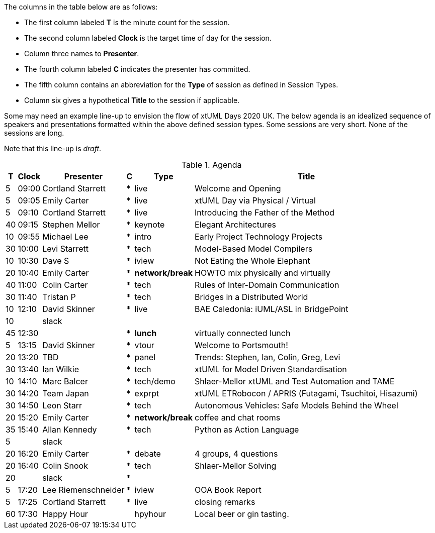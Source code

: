 ////

= xtUML Days 2020 UK Session Planning

== Session Types

For virtual, mixed physical/virtual and even physical-only conferences,
variety is a key to engagement.  Various flavors of session are
defined here.

All session types are eligible to be pre-recorded.  For pre-recorded
sessions, the presenter will be available live (locally or remotely)
to respond to questions and comments.

.Session Types
[%autowidth,options="header"]
|===
| Session Type           | Abbrev   |  #  |  time | Description
| keynote presentation   | keynote  |  1  | 30-60 | classic featured presentation from featured
                                                    expert
| technical presentation | tech     | 3-6 | 20-45 | These are traditional full length
                                                    presentations from recognized experts
                                                    in the field.  Together with the experience
                                                    reports, these represent the primary
                                                    content of the conference.
| experience report      | exprpt   | 0-4 | 10-30 | Experience reports are medium length
                                                    presentations focused on the application
                                                    of modeling in industry or education.
| panel discusion        | panel    | 0-2 | 10-30 | The panel discussion typically involves a
                                                    moderator and a panel of experts.  Questions
                                                    have been prepared and shared with panel
                                                    members.  Audience participation is included.
| debate                 | debate   | 0-1 | 10-30 | A debate doubles as a networking activity.
                                                    Participants are assigned to groups.  Each
                                                    group is given a position statement to debate.
                                                    After the debate time, summary statements
                                                    are presented by a moderator.
| networking activity    | network  | 2-4 |  5-30 | These activities are pre-arranged, potentially
                                                    moderated, topical and focused on connecting
                                                    participants.  Techniques to bridge local
                                                    and remote are to be prepared.
| interview              | iview    | 2-4 |  1-5  | interactive interview of person of interest
                                                    focusing on the role that makes the person
                                                    special to the xtUML community
| tool/app demonstration | demo     | 0-4 |  1-5  | demonstration of a new feature or procedure
                                                    in the tooling (ASL editor, Ciera,
                                                    OOA of MASL, canvas features, Carpark)
| company expo           | expo     | 0-4 |  1-5  | To showcase participant companies and
                                                    organizations, these will work best as
                                                    pre-recorded production videos.
| introduction           | intro    | <20 |  1-2  | personal introduction answering
                                                    a few key questions (name, profession,
                                                    organization, key connection with xtUML)
                                                    in a pre-recorded format
| video tour             | vtour    | 1-4 |  1-5  | 1-5 minute video tour of venue or point
                                                    of interest to the xtUML community
                                                    (Queens venue, Portsmouth, HMS Victory,
                                                    MatchBOX)
| happy hour             | hpyhour  | 0-1 | 20-40 | Happy hour is an organized tasting and
                                                    sharing of a beverage together.  It is
                                                    fun to have a brewmeister or distiller
                                                    present to explain and teach and connect
                                                    those participating online.
|===


== Agenda (Draft)

////

The columns in the table below are as follows:

* The first column labeled *T* is the minute count for the session.
* The second column labeled *Clock* is the target time of day for the session.
* Column three names to *Presenter*.
* The fourth column labeled *C* indicates the presenter has committed.
* The fifth column contains an abbreviation for the *Type* of session as
  defined in Session Types.
* Column six gives a hypothetical *Title* to the session if applicable.

Some may need an example line-up to envision the flow of xtUML Days 2020 UK.
The below agenda is an idealized sequence of speakers and presentations
formatted within the above defined session types.  Some sessions are very short.
None of the sessions are long.

Note that this line-up is _draft_.

.Agenda
[%autowidth,options="header"]
|===
|  T | Clock | Presenter           | C | Type    | Title
|  5 | 09:00 | Cortland Starrett   | * | live    | Welcome and Opening
|  5 | 09:05 | Emily Carter        | * | live    | xtUML Day via Physical / Virtual
|  5 | 09:10 | Cortland Starrett   | * | live    | Introducing the Father of the Method
| 40 | 09:15 | Stephen Mellor      | * | keynote | Elegant Architectures
| 10 | 09:55 | Michael Lee         | * | intro   | Early Project Technology Projects
| 30 | 10:00 | Levi Starrett       | * | tech    | Model-Based Model Compilers
| 10 | 10:30 | Dave S              | * | iview   | Not Eating the Whole Elephant
| 20 | 10:40 | Emily Carter        | * | *network/break* | HOWTO mix physically and virtually
| 40 | 11:00 | Colin Carter        | * | tech    | Rules of Inter-Domain Communication
| 30 | 11:40 | Tristan P           | * | tech    | Bridges in a Distributed World
| 10 | 12:10 | David Skinner       | * | live    | BAE Caledonia:  iUML/ASL in BridgePoint
| 10 |       | slack               |   |         | 
| 45 | 12:30 |                     | * | *lunch* | virtually connected lunch
|  5 | 13:15 | David Skinner       | * | vtour   | Welcome to Portsmouth!
| 20 | 13:20 | TBD                 | * | panel   | Trends:  Stephen, Ian, Colin, Greg, Levi
| 30 | 13:40 | Ian Wilkie          | * | tech    | xtUML for Model Driven Standardisation
| 10 | 14:10 | Marc Balcer         | * | tech/demo | Shlaer-Mellor xtUML and Test Automation and TAME
| 30 | 14:20 | Team Japan          | * | exprpt  | xtUML ETRobocon / APRIS (Futagami, Tsuchitoi, Hisazumi)
| 30 | 14:50 | Leon Starr          | * | tech    | Autonomous Vehicles: Safe Models Behind the Wheel
| 20 | 15:20 | Emily Carter        | * | *network/break* | coffee and chat rooms
| 35 | 15:40 | Allan Kennedy       | * | tech    | Python as Action Language
|  5 |       | slack               |   |         | 
| 20 | 16:20 | Emily Carter        | * | debate  | 4 groups, 4 questions
| 20 | 16:40 | Colin Snook         | * | tech    | Shlaer-Mellor Solving
| 20 |       | slack               | * |         | 
|  5 | 17:20 | Lee Riemenschneider | * | iview   | OOA Book Report
|  5 | 17:25 | Cortland Starrett   | * | live    | closing remarks
| 60 | 17:30 | Happy Hour          |   | hpyhour | Local beer or gin tasting.
|===

////

|    |       | **ALTERNATES**      |   |         |
|    |       |                     |   |         |
|  5 |       | Cortland Starrett   |   | demo    | Utility of Simulated Time
|    |       | Erik Wedin          |   | exprpt  | BridgePoint, MC-3020 and Modern Cartography
|    |       | Erik Wedin          |   | expo    | Vricon
|    |       | Keith Brown         |   | demo    | Syntax Highlighting Editors
|    |       | Paul Francis        |   | tech    | modeling, training, model compilation
|    |       | Alistair Blair      |   | exprpt  | Thales Communication Modeling
|    |       | Michael Butler      |   | tech    | Shlaer-Mellor Solving
|    |       | Robert Mulvey       |   | tech    | Models and Databases
|    |       | Amanda, Julie, Bob  |   | vtour   | MatchBOX Coworking Studio 1F HQ
|  2 |       | Anders Eriksson     |   | intro   | World's Greatest Model Compiler Builder
|  3 |       | David Pilfold       |   | iview   | Modeling in the Security Industry
|  2 |       | Chris Raistrick     |   | intro   | Early Authorship and Later Consultation
|  2 |       | Dennis Tubbs        |   | expo    | Beyond Air
|    |       |                     |   |         |
|    |       |                     |   |         | **ADDITIONAL TOPICS**
|    |       |                     |   |         |
|    |       | ?                   |   | exprpt  | Not Eating the Whole Elephant
|    |       | ?                   |   | tech    | Model-Based Model Compilers and Self-Hosting

////


